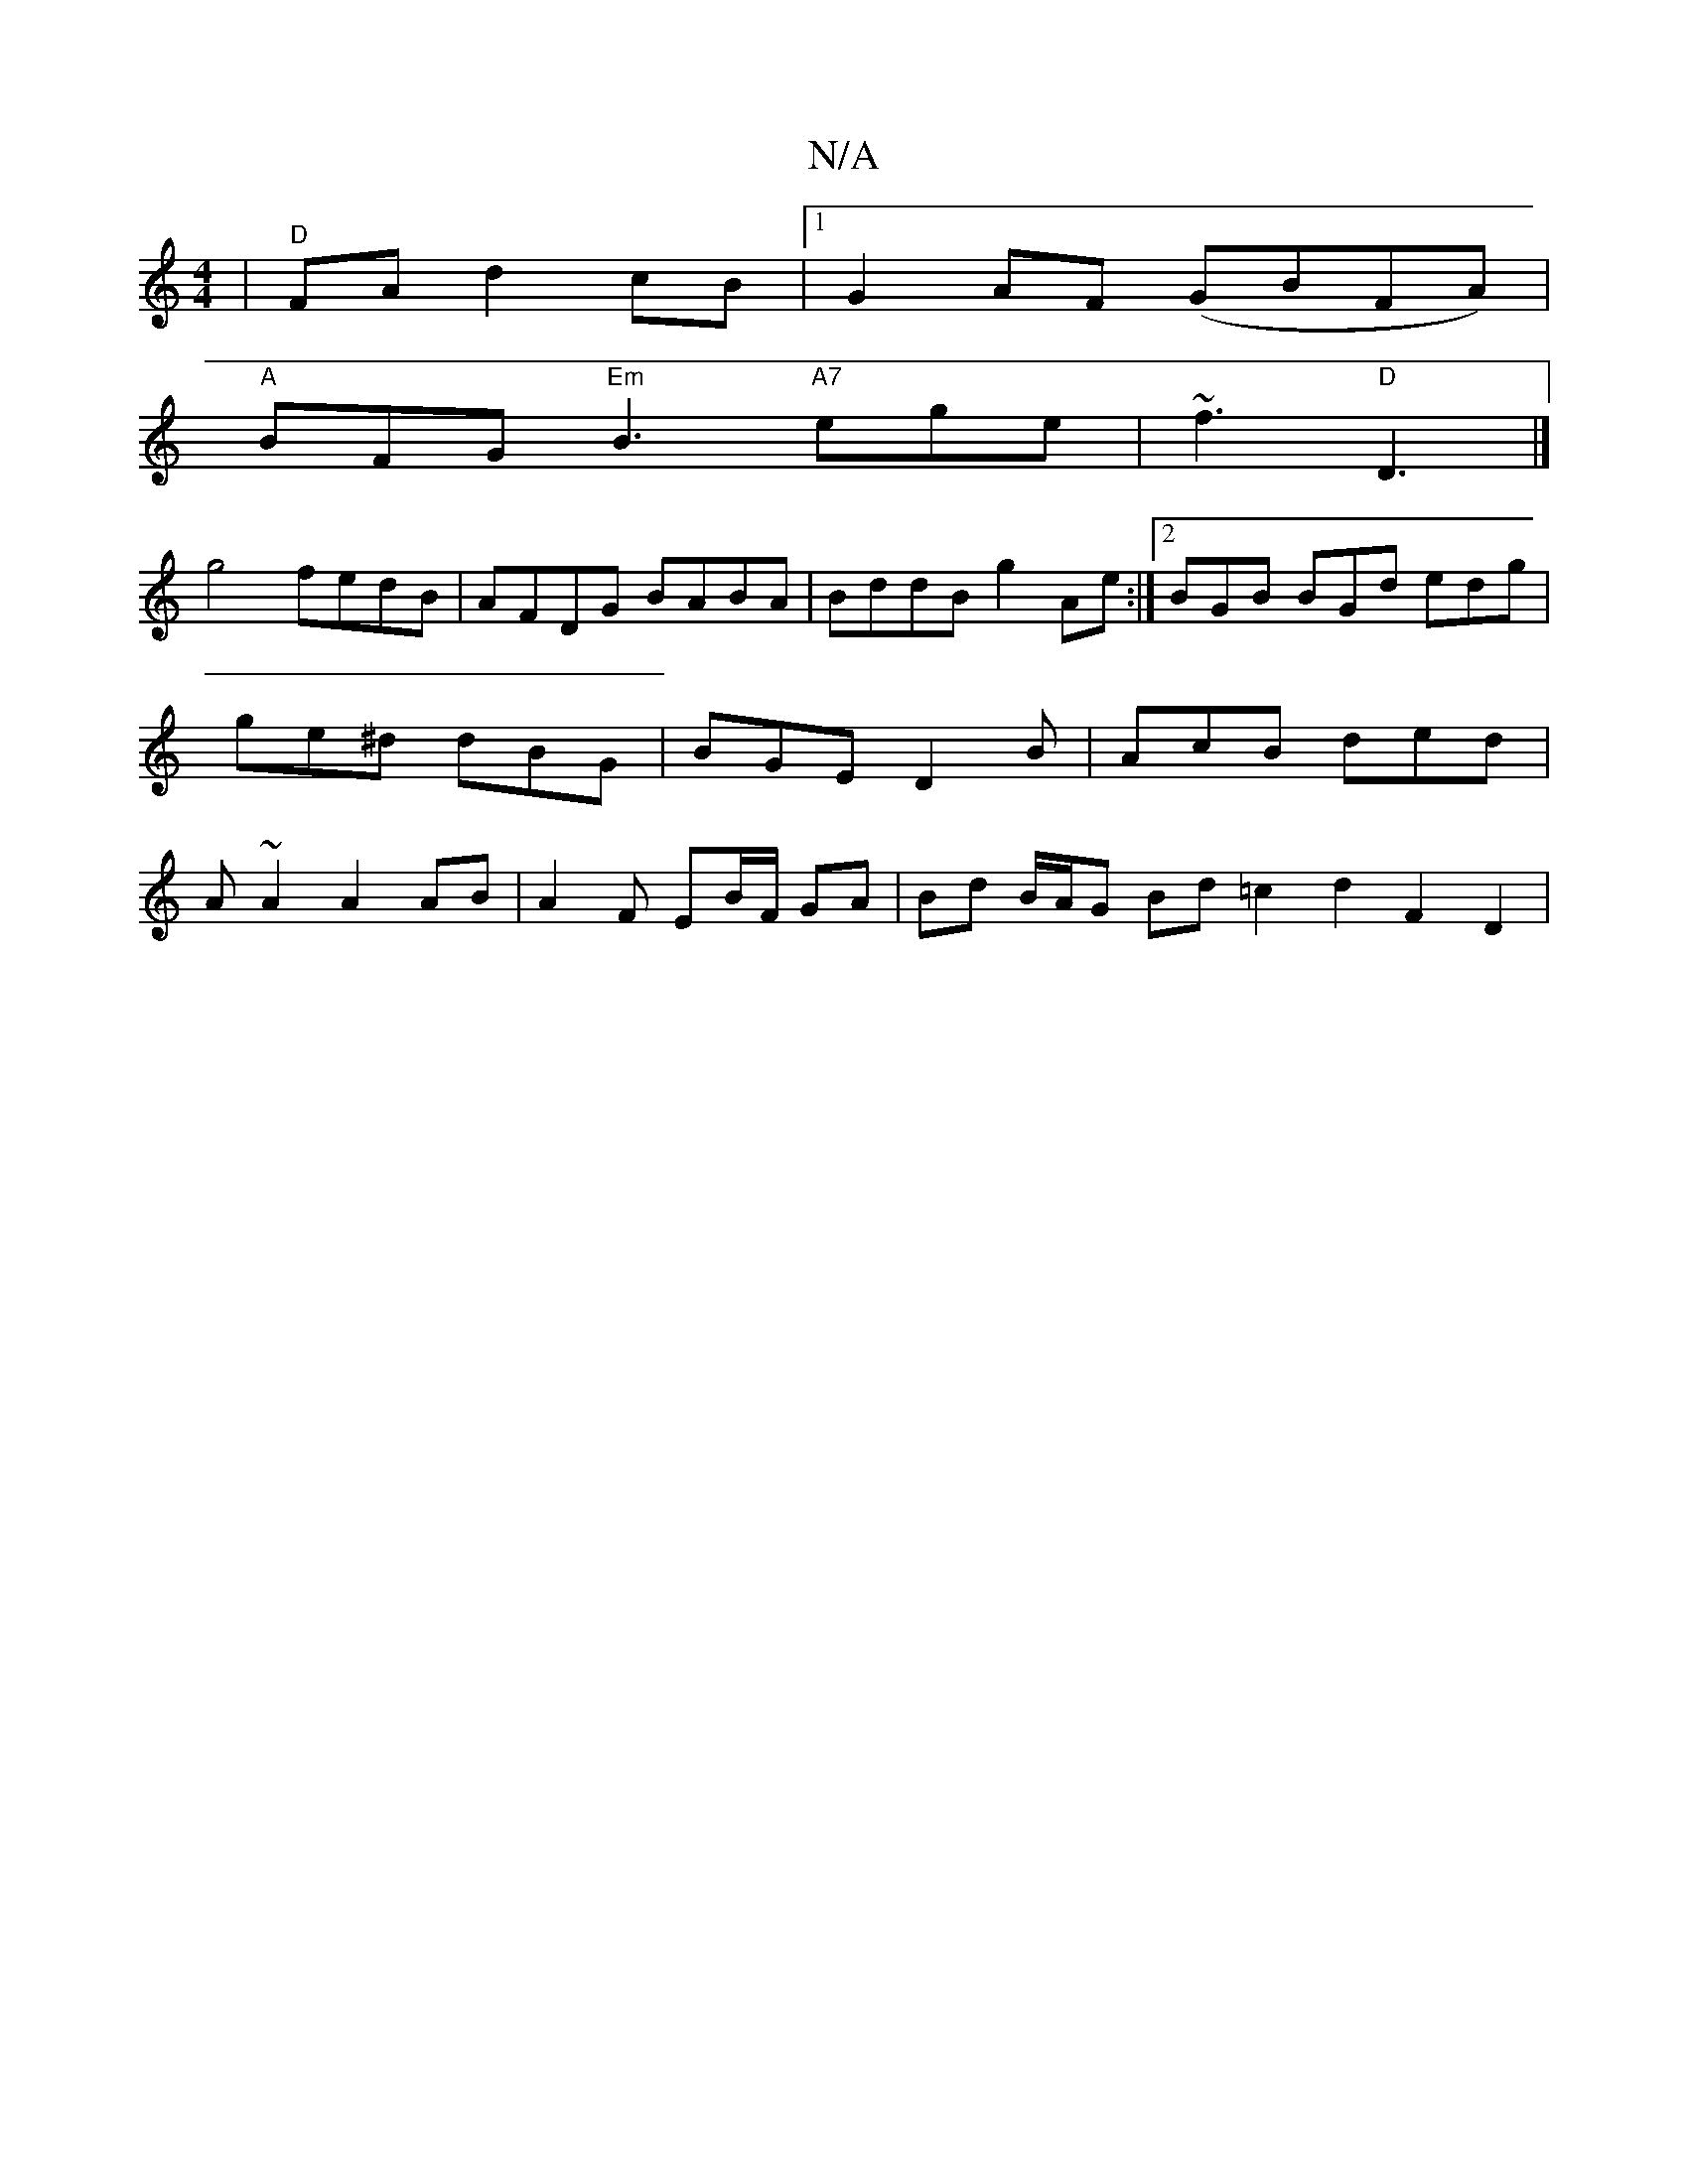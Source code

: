 X:1
T:N/A
M:4/4
R:N/A
K:Cmajor
 |"D"FA d2cB|1 G2AF (GBFA)|
"A"BFG "Em"B3 "A7"ege|~f3 "D"D3 |]
g4 fedB | AFDG BABA | BddB g2Ae :|2 BGB BGd edg | ge^d dBG | BGE D2 B | AcB ded | A~A2 A2 AB | A2 F EB/F/ GA | Bd B/A/G Bd =c2 d2 F2D2 | 
